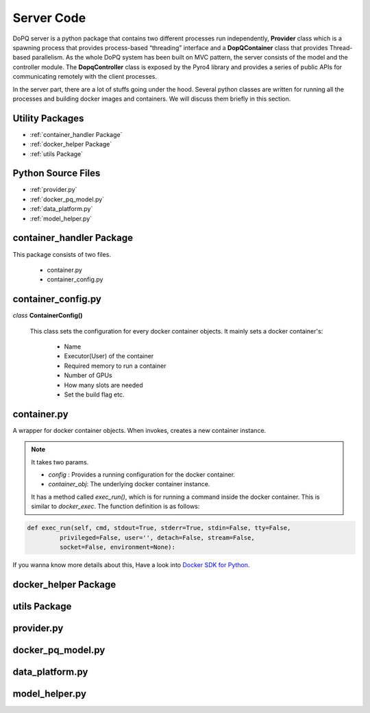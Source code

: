 .. raw:: html

    <style> .apicolor{color:#107dac; font-weight: bold; font-style:oblique; font-family:consolas } </style>
	<style> .apicolor1{color:#107dac; font-weight: bold; font-family:consolas} </style>
	<style> .attentiontext{color:blue; font-weight: bold;} </style>

.. role:: apicolor1

.. role:: attentiontext

Server Code
===========
DoPQ server is a python package that contains two different processes run independently, **Provider** class which is a spawning process that provides  
process-based “threading” interface and a **DopQContainer** class that provides Thread-based parallelism. As the whole DoPQ system has been built on MVC pattern, 
the server consists of the model and the controller module. The **DopqController** class is exposed by the Pyro4 library and provides a series of public APIs for 
communicating remotely with the client processes.    

In the server part, there are a lot of stuffs going under the hood. Several python classes are written for running all the processes and building docker images and containers. 
We will discuss them briefly in this section.

Utility Packages
----------------
* :ref:`container_handler Package`
* :ref:`docker_helper Package`
* :ref:`utils Package`

Python Source Files
-------------------
* :ref:`provider.py`
* :ref:`docker_pq_model.py`
* :ref:`data_platform.py`
* :ref:`model_helper.py`


container_handler Package
--------------------------

This package consists of two files.

 - :attentiontext:`container.py`
 - :attentiontext:`container_config.py`
 

container_config.py
--------------------

*class* **ContainerConfig()** 

	This class sets the configuration for every docker container objects. It mainly sets a docker container's:
	
		- Name
		- Executor(User) of the container
		- Required memory to run a container
		- Number of GPUs
		- How many slots are needed
		- Set the build flag etc.


container.py
-------------
A wrapper for docker container objects. When invokes, creates a new container instance. 

.. Note:: It takes two params. 
	
	- *config* : Provides a running configuration for the docker container.
	- *container_obj*: The underlying docker container instance.

	It has a method called *exec_run()*, which is for running a command inside the docker container. This is similar to *docker_exec*. The function definition is as follows:
	
.. code-block:: python

	def exec_run(self, cmd, stdout=True, stderr=True, stdin=False, tty=False,
                 privileged=False, user='', detach=False, stream=False,
                 socket=False, environment=None):
				 
If you wanna know more details about this, Have a look into `Docker SDK for Python <https://docker-py.readthedocs.io/en/stable/containers.html>`_.
		
docker_helper Package
----------------------


utils Package
-------------


provider.py
-----------


docker_pq_model.py
-------------------


data_platform.py
-----------------


model_helper.py
----------------

